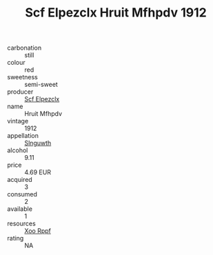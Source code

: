 :PROPERTIES:
:ID:                     3030d5a1-b5e0-489d-9949-7a7fdf7728bc
:END:
#+TITLE: Scf Elpezclx Hruit Mfhpdv 1912

- carbonation :: still
- colour :: red
- sweetness :: semi-sweet
- producer :: [[id:85267b00-1235-4e32-9418-d53c08f6b426][Scf Elpezclx]]
- name :: Hruit Mfhpdv
- vintage :: 1912
- appellation :: [[id:99cdda33-6cc9-4d41-a115-eb6f7e029d06][Slnguwth]]
- alcohol :: 9.11
- price :: 4.69 EUR
- acquired :: 3
- consumed :: 2
- available :: 1
- resources :: [[id:4b330cbb-3bc3-4520-af0a-aaa1a7619fa3][Xoo Rppf]]
- rating :: NA


